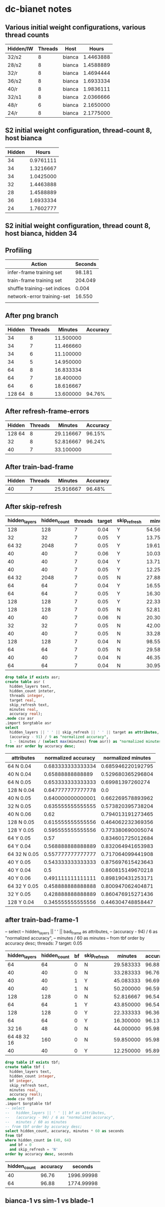 * dc-bianet notes
** Various initial weight configurations, various thread counts
 | Hidden/IW | Threads | Host   |     Hours |
 |-----------+---------+--------+-----------|
 | 32/s2     |       8 | bianca | 1.4463888 |
 | 28/s2     |       8 | bianca | 1.4588889 |
 | 32/r      |       8 | bianca | 1.4694444 |
 | 36/s2     |       8 | bianca | 1.6933334 |
 | 40/r      |       8 | bianca | 1.9836111 |
 | 32/s1     |       8 | bianca | 2.0366666 |
 | 48/r      |       6 | bianca | 2.1650000 |
 | 24/r      |       8 | bianca | 2.1775000 |
 |-----------+---------+--------+-----------|
** S2 initial weight configuration, thread-count 8, host bianca
 | Hidden |     Hours |
 |--------+-----------|
 |     34 | 0.9761111 |
 |     34 | 1.3216667 |
 |     34 | 1.0425000 |
 |     32 | 1.4463888 |
 |     28 | 1.4588889 |
 |     36 | 1.6933334 |
 |     24 | 1.7602777 |
 |--------+-----------|
** S2 initial weight configuration, thread count 8, host bianca, hidden 34
** Profiling
   | Action                       | Seconds |
   |------------------------------+---------|
   | infer-frame training set     |  98.181 |
   | train-frame training set     | 204.049 |
   | shuffle training-set indices |   0.004 |
   | network-error training-set   |  16.550 |
   |                              |         |
** After png branch
   | Hidden | Threads |   Minutes | Accuracy |
   |--------+---------+-----------+----------|
   |     34 |       8 | 11.500000 |          |
   |     34 |       7 | 11.466660 |          |
   |     34 |       6 | 11.100000 |          |
   |     34 |       5 | 14.950000 |          |
   |     64 |       8 | 16.833334 |          |
   |     64 |       7 | 18.400000 |          |
   |     64 |       6 | 18.616667 |          |
   | 128 64 |       8 | 13.600000 |   94.76% |
** After refresh-frame-errors
   | Hidden | Threads |   Minutes | Accuracy |
   |--------+---------+-----------+----------|
   | 128 64 |       8 | 29.116667 |   96.15% |
   |     32 |       8 | 52.816667 |   96.24% |
   |     40 |       7 | 33.100000 |          |
** After train-bad-frame
   | Hidden | Threads |   Minutes | Accuracy |
   |--------+---------+-----------+----------|
   |     40 |       7 | 25.916667 |   96.48% |
** After skip-refresh
   #+name: after_skip_refresh
   | hidden_layers | hidden_count | threads | target | skip_refresh |   minutes | accuracy |
   |---------------+--------------+---------+--------+--------------+-----------+----------|
   |           128 |          128 |       7 |   0.04 | Y            | 54.566667 |    94.11 |
   |            32 |           32 |       7 |   0.05 | Y            | 13.750000 |    94.86 |
   |         64 32 |         2048 |       7 |   0.05 | Y            | 19.616667 |    95.13 |
   |            40 |           40 |       7 |   0.06 | Y            | 10.033333 |    95.42 |
   |            40 |           40 |       7 |   0.04 | Y            | 13.716667 |    95.50 |
   |            40 |           40 |       7 |   0.05 | Y            | 12.250000 |    95.89 |
   |         64 32 |         2048 |       7 |   0.05 | N            | 27.883333 |    96.02 |
   |            64 |           64 |       7 |   0.04 | Y            | 16.550000 |    96.12 |
   |            64 |           64 |       7 |   0.05 | Y            | 16.300000 |    96.13 |
   |           128 |          128 |       7 |   0.05 | Y            | 22.333333 |    96.36 |
   |           128 |          128 |       7 |   0.05 | N            | 52.816667 |    96.54 |
   |            40 |           40 |       7 |   0.06 | N            | 20.300000 |    96.58 |
   |            32 |           32 |       7 |   0.05 | N            | 42.000000 |    96.72 |
   |            40 |           40 |       7 |   0.05 | N            | 33.283333 |    96.76 |
   |           128 |          128 |       7 |   0.04 | N            | 98.550000 |    96.83 |
   |            64 |           64 |       7 |   0.05 | N            | 29.583333 |    96.88 |
   |            40 |           40 |       7 |   0.04 | N            | 46.350000 |    96.93 |
   |            64 |           64 |       7 |   0.04 | N            | 30.950000 |    97.15 |

   

   #+begin_src sqlite :db /tmp/after_skip_refresh.db :var orgtable=after_skip_refresh :colnames yes
   drop table if exists asr;
   create table asr (
     hidden_layers text, 
     hidden_count inteter,
     threads integer, 
     target real, 
     skip_refresh text,
     minutes real,
     accuracy real);
   .mode csv asr
   .import $orgtable asr
   select 
     hidden_layers || ' ' || skip_refresh || ' ' || target as attributes, 
     (accuracy - 91) / 9 as "normalized accuracy", 
     1 - (minutes / (select max(minutes) from asr)) as "normalized minutes"
   from asr order by accuracy desc;
   #+end_src

   #+plot: type:2d ind:1 with:histogram
   #+plot: set:"ylabel 'Accuracy'"
   #+plot: set:"style fill pattern 4" set:"xtics rotate"
   #+RESULTS:
   | attributes   | normalized accuracy | normalized minutes |
   |--------------+---------------------+--------------------|
   | 64 N 0.04    |   0.683333333333334 |  0.685946220192795 |
   | 40 N 0.04    |    0.65888888888889 |  0.529680365296804 |
   | 64 N 0.05    |   0.653333333333333 |   0.69981397260274 |
   | 128 N 0.04   |   0.647777777777778 |                0.0 |
   | 40 N 0.05    |   0.640000000000001 |  0.662269578893962 |
   | 32 N 0.05    |   0.635555555555555 |  0.573820395738204 |
   | 40 N 0.06    |                0.62 |  0.794013191273465 |
   | 128 N 0.05   |   0.615555555555556 |  0.464062232369356 |
   | 128 Y 0.05   |   0.595555555555556 |  0.773380690005074 |
   | 64 Y 0.05    |                0.57 |  0.834601725012684 |
   | 64 Y 0.04    |   0.568888888888889 |  0.832064941653983 |
   | 64 32 N 0.05 |   0.557777777777777 |  0.717064099441908 |
   | 40 Y 0.05    |   0.543333333333333 |  0.875697615423643 |
   | 40 Y 0.04    |                 0.5 |  0.860815149670218 |
   | 40 Y 0.06    |   0.491111111111111 |  0.898190431253171 |
   | 64 32 Y 0.05 |   0.458888888888888 |  0.800947062404871 |
   | 32 Y 0.05    |   0.428888888888889 |  0.860476915271436 |
   | 128 Y 0.04   |   0.345555555555556 |  0.446304748858447 |


** after train-bad-frame-1
     -- select 
     --   hidden_layers || ' ' || bad_frame as attributes, 
     --   (accuracy - 94) / 6 as "normalized accuracy", 
     --   minutes / 60 as minutes
     -- from tbf order by accuracy desc;
   threads: 7
   target: 0.05

   #+name: bad_frame
   | hidden_layers | hidden_count | bf | skip_refresh |   minutes | accuracy |
   |---------------+--------------+----+--------------+-----------+----------|
   |            64 |           64 |  0 | N            | 29.583333 |    96.88 |
   |            40 |           40 |  0 | N            | 33.283333 |    96.76 |
   |            40 |           40 |  1 | Y            | 45.083333 |    96.69 |
   |            40 |           40 |  1 | N            | 50.200000 |    96.59 |
   |           128 |          128 |  0 | N            | 52.816667 |    96.54 |
   |            64 |           64 |  1 | Y            | 43.850000 |    96.54 |
   |           128 |          128 |  0 | Y            | 22.333333 |    96.36 |
   |            64 |           64 |  0 | Y            | 16.300000 |    96.13 |
   |         32 16 |           48 |  0 | N            | 44.000000 |    95.98 |
   |   64 48 32 16 |          160 |  0 | N            | 59.850000 |    95.98 |
   |            40 |           40 |  0 | Y            | 12.250000 |    95.89 |

   #+begin_src sqlite :db /tmp/bad_frame.db :var orgtable=bad_frame :colnames yes
     drop table if exists tbf;
     create table tbf (
       hidden_layers text, 
       hidden_count integer,
       bf integer,
       skip_refresh text,
       minutes real,
       accuracy real);
     .mode csv tbf
     .import $orgtable tbf
     -- select 
     --   hidden_layers || ' ' || bf as attributes, 
     --   (accuracy - 94) / 6 as "normalized accuracy", 
     --   minutes / 60 as minutes
     -- from tbf order by accuracy desc;
     select hidden_count, accuracy, minutes * 60 as seconds
     from tbf 
     where hidden_count in (40, 64)
       and bf = 0 
       and skip_refresh = 'N'
     order by accuracy desc, seconds
   #+end_src

   #+plot: type:2d ind:1 with:histogram
   #+plot: set:"ylabel 'Accuracy'" set:"yrange [0.0:1.0]" set:"ytics [94:100]"
   #+plot: set:"style fill pattern 4" set:"xtics rotate"
   #+plot: set:"y2range [0:60]" set:"y2tics auto"
   #+RESULTS:
   | hidden_count | accuracy |    seconds |
   |--------------+----------+------------|
   |           40 |    96.76 | 1996.99998 |
   |           64 |    96.88 | 1774.99998 |

** bianca-1 vs sim-1 vs blade-1
   | iteration | bianca-1 | sim-1 | blade-1 | bianca-1 |   sim-1 | blade-1 |
   |-----------+----------+-------+---------+----------+---------+---------|
   |         1 |     1786 |  1406 |    1252 |  142.65% | 112.30% | 100.00% |
   |         2 |     1581 |  1402 |    1263 |  125.18% | 111.01% | 100.00% |

** To Do
*** DONE (network-error environment)  
**** should track elapsed-seconds, presentation, and network-error
**** should be a dlist
**** should have a limited size
     An element from the beginning of the list should be removed when
     adding an element to the end of the list causes the list to
     exceed the size limit.
***** There should be a function for adding an error
***** Reporting function plotting loop needs to be modified for dlist
**** plotting should be an option in the train function
*** DONE Play with sinusoid initial weight generation
    Multiple approaches didn't work as well as random initial weights.
*** Analyze impact of number of hidden cells on results
    See evaluate-topologies


    #+name: hta
    | hidden | fitness | seconds | presentations | network_error |
    |--------+---------+---------+---------------+---------------|
    |     72 |   97.08 |    1562 |        179011 |     0.0497525 |
    |     68 |   97.02 |    1525 |        182301 |   0.048873354 |
    |     76 |   96.94 |    2067 |        202566 |   0.045480218 |
    |     48 |   96.83 |    1636 |        231256 |    0.04280906 |
    |     60 |   96.81 |    1622 |        197367 |   0.045777403 |
    |     40 |   96.76 |    1455 |        241959 |   0.044418395 |
    |     64 |   96.75 |    1701 |        198033 |    0.04700385 |
    |     52 |   96.73 |    1897 |        279620 |    0.04743318 |
    |     80 |   96.55 |    2028 |        186672 |   0.043811984 |
    |     56 |   96.53 |    1598 |        206863 |     0.0467945 |
    |     44 |   96.43 |    1412 |        237813 |    0.04740469 |

   #+begin_src sqlite :db /tmp/hta.db :var orgtable=hta :colnames yes
     drop table if exists hta;
     create table hta (
       hidden integer, 
       fitness real,
       seconds integer,
       presentations integer,
       network_error real
     );
     .mode csv hta
     .import $orgtable hta
     select 'x-' || hidden as "hidden units", 
       round((fitness - (select min(fitness) from hta)) / 
           (select max(fitness) - min(fitness) from hta), 2) as "relative fitness", 
       round((seconds / 60.0 - 20) / 15, 2) as "relative time"
     from hta
     order by "relative time", "relative fitness" desc
   #+end_src

   #+plot: type:2d ind:1 with:histogram
   #+plot: set:"ylabel 'Fitness'"
   #+plot: set:"style fill solid 2"
   #+RESULTS:
   | hidden units | relative fitness | relative time |
   |--------------+------------------+---------------|
   | x-44         |              0.0 |          0.24 |
   | x-40         |             0.51 |          0.28 |
   | x-68         |             0.91 |          0.36 |
   | x-72         |              1.0 |           0.4 |
   | x-56         |             0.15 |          0.44 |
   | x-60         |             0.58 |          0.47 |
   | x-48         |             0.62 |          0.48 |
   | x-64         |             0.49 |          0.56 |
   | x-52         |             0.46 |          0.77 |
   | x-80         |             0.18 |          0.92 |
   | x-76         |             0.78 |          0.96 |

*** Analyze convergence variance with random initial weights

*** Consider using McClim again
    * Plotting training error
    * Plotting connection weights
      * Linear
      * Color-coded weights in network diagram
      * Individual neuron diagram
*** Save and load environment
**** Network and network settings, including weights
**** Environment and environment settings, with and without training and test sets
*** Save training set and test set to PNGs in training directory structure
*** Train from PNGs in training directory structure
*** Incorporate convolutions
*** Try other data sets
*** Revisit architecture
**** ID vs net or environment objects
**** What goes in net vs environment
*** Show failing images from test set
*** Add code to fudge existing training data
**** Change intensity/color noise
**** Move pixels around
**** Resize
**** Change angle
